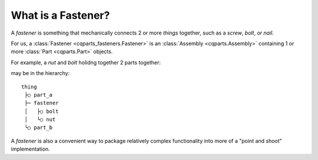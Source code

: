 
.. _parts_fasteners_what:

What is a Fastener?
======================

A *fastener* is something that mechanically connects 2 or more *things* together,
such as a *screw*, *bolt*, or *nail*.

For us, a :class:`Fastener <cqparts_fasteners.Fastener>` is an
:class:`Assembly <cqparts.Assembly>` containing 1 or more
:class:`Part <cqparts.Part>` objects.

For example, a *nut* and *bolt* holidng together 2 parts together:

.. image:: /_static/img/fasteners.nut-and-bolt.01.png

may be in the hierarchy::

    thing
     ├○ part_a
     ├─ fastener
     │   ├○ bolt
     │   └○ nut
     └○ part_b

A *fastener* is also a convenient way to package relatively complex functionality
into more of a "point and shoot" implementation.
